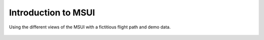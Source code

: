 Introduction to MSUI
--------------------

Using the different views of the MSUI with a fictitious flight path and demo data.


  .. video:: ../_static/mp4//tutorial_views.mp4
     :alt: Lets look at the tutorial of the various views required for flight planning: top view, side view, linear view and table view.
           At first, lets open top view and side view.
           Now we will take some time to relocate it properly for a better visibility.
           Now we will add some way points to plan the flight track.
           As we make changes in the top view, simultaneously changes are also made in the side view, table view and linear view.
           Basically, the different views are just different ways to showcase the same data from different perspectives.
           Flight moves from Nagpur to Delhi to waypoint number 2 to waypoint number 3 and so on.
           Then look at the web map service to check whether the way points chosen are correct. We are going to improvise the flight track with wms.
           In the wms, we will open the server layer and click "select layer" list.
           Then through open-mss dot org we will derive the layer list and load the capabilities.
           Now the layer list is loaded and we drag it down just to create some space.
           Now we will select different layers : divergence, equivalent potential temperature, relative humidity, etcetera.
           Now while changing the levels, we can see the map at 250 hPa relative humidity, initialized from 17/10/2012 valid till 18/10/2012.
           Based upon the analyzation on the map, we can change the waypoints like we can drag waypoint 5 downwards.
           Thus wms helps us in analyzing and planning the way points on the map and plan the flight tracks flawlessly.
           The wms layer list is different for top view and side view.
           In the top view we can see various layers of pressure.
           Similarly, now we click on the side view layer list and derive data from open-mss dot org.
           Click on cloud cover vertical section and we can see blue clouds on the side view map.
           Similarly, we can see horizontal wind, specific humidity, temperature and so on.
           We can move the way point of Delhi to higher pressure say 450, move way point 3 to 550, way point 5 to 400, directly add way point 2 to 400, move way point 4 to 380 and so on.
           Now lets close the layer list and open table view and enter the latitudinal and longitudinal data and simultaneously see changes in the top and side view.
           We can click on way point 2 and it has list of options to select in the naming of the waypoints.
           Suppose we select Juelich, the latitude and longitude gets changed accordingly.
           Now we can name way point 3 as Brindisi Location A and way point 4 with user defined name Stop Point.
           In this case the latitude and longitude remains the same, only the way point gets named.
           In this table we can directly enter the values.
           For example, in Brindisi location A, the latitude remains the same and by changing the longitude value we can create a new way point.
           Similarly, we can add comments to way point 9.
           To insert a new way point, we can just click on sixth row and then insert and a completely new way point is created below way point 6.
           Simultaneously, we can see the top view and side view also gets changed.
           Click on the delete option to delete way point 10.
           Clicking on reverse, the entire direction of flight track gets reversed.
           Way point 0 now appears on the place of way point 11 and way point 11 appears on the place of way point 0.
           Now lets close the table view and open linear view and see simultaneous changes in linear and side view.
           In linear view, we see linearly how the flight profile gets changed with the change in latitude and longitude.
           Linear view also has its own wms and layer list and we derive the layer list using open-mss dot org and retrieve the capabilities present in this layer.
           Select horizontal wind and we can see the difference of horizontal wind at various way points denoted by lines.
           Similarly we will select other layers and see its graphical presentation on the linear view.
           In linear view we can only see the graphical representations of layer list data.
           To add or delete way points we have to use the top or side views.
           Finally we close the linear view.
           Now closing the side view....
           Now closing the top view....
           Lastly, closing MSS...
           This is how we can make use of the various views to plan a flight track.

